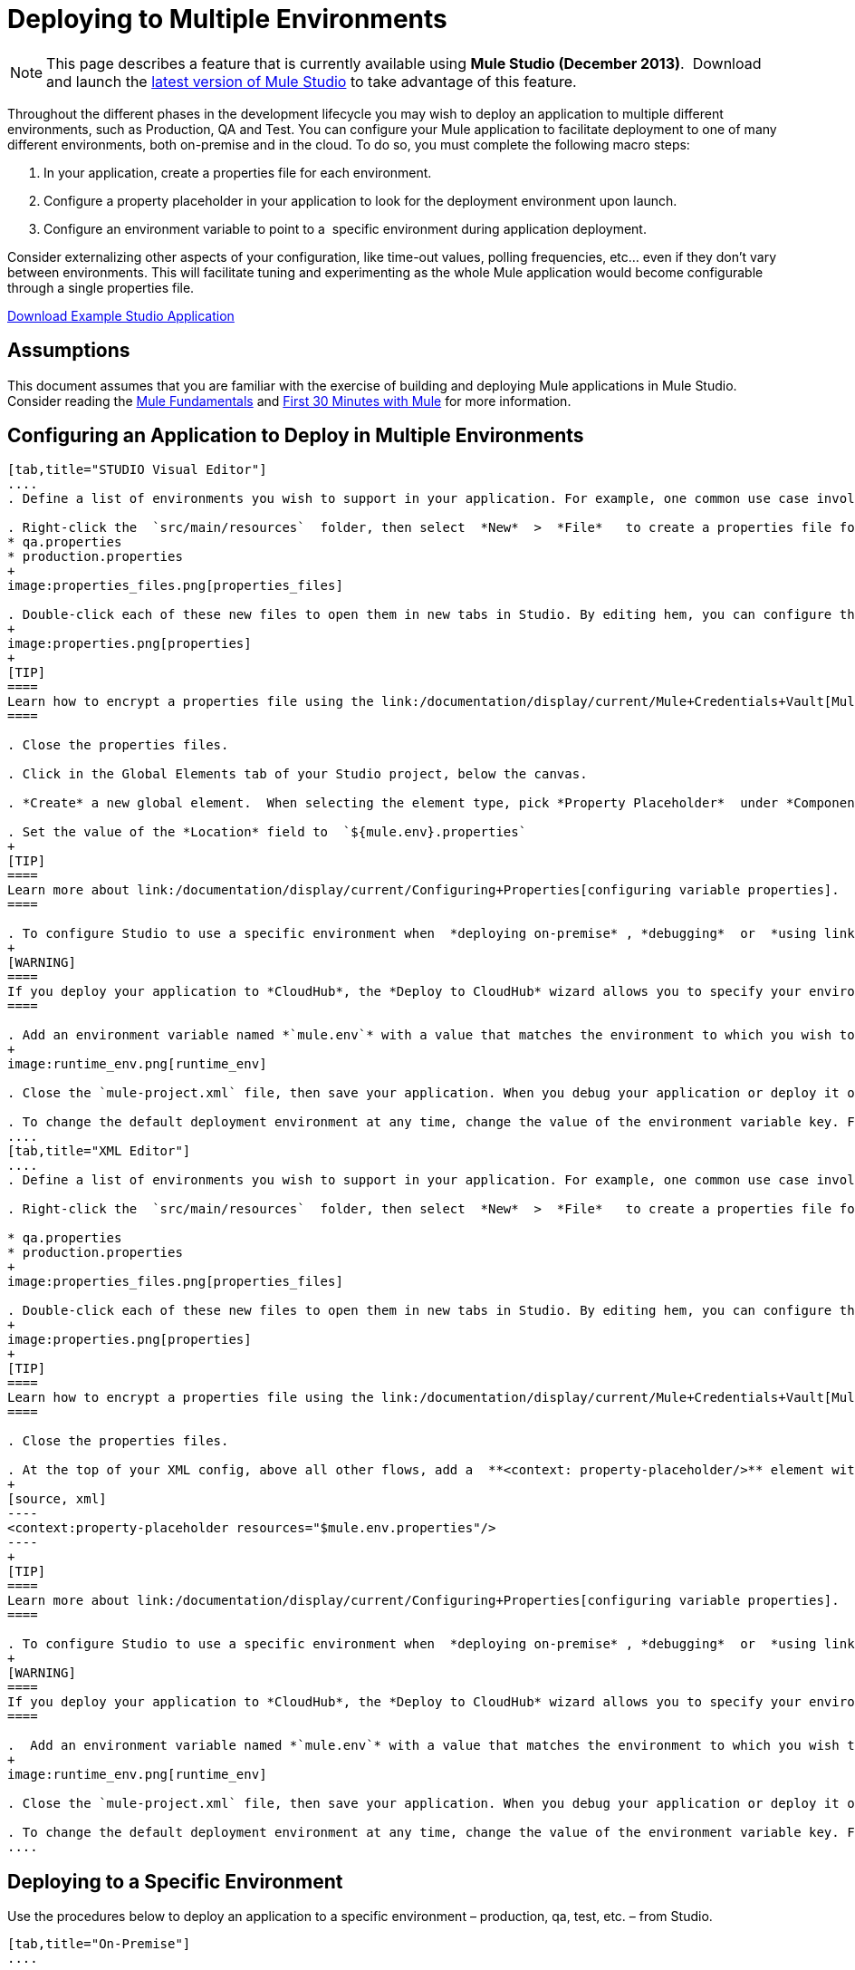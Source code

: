 = Deploying to Multiple Environments

[NOTE]
====
This page describes a feature that is currently available using **Mule Studio (December 2013)**.  Download and launch the http://www.mulesoft.com/mule-esb-open-source-esb[latest version of Mule Studio] to take advantage of this feature.
====

Throughout the different phases in the development lifecycle you may wish to deploy an application to multiple different environments, such as Production, QA and Test. You can configure your Mule application to facilitate deployment to one of many different environments, both on-premise and in the cloud. To do so, you must complete the following macro steps:

. In your application, create a properties file for each environment.

. Configure a property placeholder in your application to look for the deployment environment upon launch.

. Configure an environment variable to point to a  specific environment during application deployment.

Consider externalizing other aspects of your configuration, like time-out values, polling frequencies, etc... even if they don't vary between environments. This will facilitate tuning and experimenting as the whole Mule application would become configurable through a single properties file.

link:/documentation/download/attachments/122752302/connect_with_SFDC.zip?version=1&modificationDate=1374081635762[Download Example Studio Application]

== Assumptions

This document assumes that you are familiar with the exercise of building and deploying Mule applications in Mule Studio. Consider reading the link:/documentation/display/current/Mule+Fundamentals[Mule Fundamentals] and link:/documentation/display/current/First+30+Minutes+with+Mule[First 30 Minutes with Mule] for more information.

== Configuring an Application to Deploy in Multiple Environments

[tabs]
------
[tab,title="STUDIO Visual Editor"]
....
. Define a list of environments you wish to support in your application. For example, one common use case involves configuring the application to support both Production and a QA environments.

. Right-click the  `src/main/resources`  folder, then select  *New*  >  *File*   to create a properties file for each environment you wish to support. For example:
* qa.properties
* production.properties
+
image:properties_files.png[properties_files]

. Double-click each of these new files to open them in new tabs in Studio. By editing hem, you can configure the properties of the environment that correspond to the filename. For example, in `production.properties`, you may wish to add the properties as per the image below.  Keep in mind that you can use these properties anywhere in your application.
+
image:properties.png[properties]
+
[TIP]
====
Learn how to encrypt a properties file using the link:/documentation/display/current/Mule+Credentials+Vault[Mule Credentials Vault].
====

. Close the properties files.

. Click in the Global Elements tab of your Studio project, below the canvas.

. *Create* a new global element.  When selecting the element type, pick *Property Placeholder*  under *Component Configurations*.

. Set the value of the *Location* field to  `${mule.env}.properties`
+
[TIP]
====
Learn more about link:/documentation/display/current/Configuring+Properties[configuring variable properties].
====

. To configure Studio to use a specific environment when  *deploying on-premise* , *debugging*  or  *using link:/documentation/display/current/DataSense[DataSense]*  to retrieve metadata from a SaaS provider, double-click to open your application's  `mule-project.xml` file, located in the root directory of your project.
+
[WARNING]
====
If you deploy your application to *CloudHub*, the *Deploy to CloudHub* wizard allows you to specify your environment variables prior to deployment, effectively enabling you to choose your deployment environment at runtime.
====

. Add an environment variable named *`mule.env`* with a value that matches the environment to which you wish to deploy by default (in the image below, the value is `qa`).
+
image:runtime_env.png[runtime_env]

. Close the `mule-project.xml` file, then save your application. When you debug your application or deploy it on-premise, Studio deploys to the environment you specified in the `mule-project.xml` file. 

. To change the default deployment environment at any time, change the value of the environment variable key. For example, to deploy to a test environment – assuming you have a `test.properties` file in your application– change the value to `test`.
....
[tab,title="XML Editor"]
....
. Define a list of environments you wish to support in your application. For example, one common use case involves configuring the application to support both Production and a QA environments.

. Right-click the  `src/main/resources`  folder, then select  *New*  >  *File*   to create a properties file for each environment you wish to support. For example:

* qa.properties
* production.properties
+
image:properties_files.png[properties_files]

. Double-click each of these new files to open them in new tabs in Studio. By editing hem, you can configure the properties of the environment that correspond to the filename. For example, in `production.properties`, you may wish to add the properties as per the image below.  Keep in mind that you can use these properties anywhere in your application.
+
image:properties.png[properties]
+
[TIP]
====
Learn how to encrypt a properties file using the link:/documentation/display/current/Mule+Credentials+Vault[Mule Credentials Vault].
====

. Close the properties files.

. At the top of your XML config, above all other flows, add a  **<context: property-placeholder/>** element with a *`resources`* attribute configured as per below.
+
[source, xml]
----
<context:property-placeholder resources="$mule.env.properties"/>
----
+
[TIP]
====
Learn more about link:/documentation/display/current/Configuring+Properties[configuring variable properties].
====

. To configure Studio to use a specific environment when  *deploying on-premise* , *debugging*  or  *using link:/documentation/display/current/DataSense[DataSense]*  to retrieve metadata from a SaaS provider, double-click to open your application's  `mule-project.xml` file, located in the root directory of your project. +
+
[WARNING]
====
If you deploy your application to *CloudHub*, the *Deploy to CloudHub* wizard allows you to specify your environment variables prior to deployment, effectively enabling you to choose your deployment environment at runtime.
====

.  Add an environment variable named *`mule.env`* with a value that matches the environment to which you wish to deploy by default (in the image below, the value is `qa`).
+
image:runtime_env.png[runtime_env]

. Close the `mule-project.xml` file, then save your application. When you debug your application or deploy it on-premise, Studio deploys to the environment you specified in the `mule-project.xml` file. 

. To change the default deployment environment at any time, change the value of the environment variable key. For example, to deploy to a test environment – assuming you have a `test.properties` file in your application– change the value to `test`.
....
------

== Deploying to a Specific Environment

Use the procedures below to deploy an application to a specific environment – production, qa, test, etc. – from Studio.

[tabs]
------
[tab,title="On-Premise"]
....

=== Studio

. In the Package Explorer, right-click the filename of the project you wish to deploy, then select *Run As* > *Mule Application*.

. Studio automatically deploys your application according the environment variable you specified in the `mule-project.xml` file in the procedure above.

=== Standalone

Identify the the environment in which to deploy your application at runtime with an environment variable. Execute the command to run your mule application as per the example below.

[source]
----
/.bin/mule -M-Dmule.env=production
----

[source]
----
$ mule -M-Dmule.env=production
----
....
[tabs,title="CloudHub"]
....
. In the Package Explorer, right-click the filename of the project you wish to deploy, then select *CloudHub* > *Deploy to CloudHub*.

. In the *Deploy to Cloudhub* wizard, enter your CloudHub credentials and domain particulars

. Click the *plus* sign under "environment variables" to add a new environment variable. Set the *Key* of this new variable to *mule.env* and it's value to the environment you wish to deploy to (QA in this example).
+
image:deploy_cloudhub.png[deploy_cloudhub]

. Click *Finish* to deploy.
+
[TIP]
====
To learn more about deploying to test environments in CloudHub, access the *CloudHub Sandbox Environments* documentation.
====
....
------

== See Also

* Learn more about encrypting a properties file using the link:/documentation/display/current/Mule+Credentials+Vault[Mule Credentials Vault].

* To learn more about deploying to test environments in CloudHub, access the CloudHub Sandbox Environments documentation.

* Learn more about link:/documentation/display/current/Configuring+Properties[Properties Placeholders] in Mule. 
